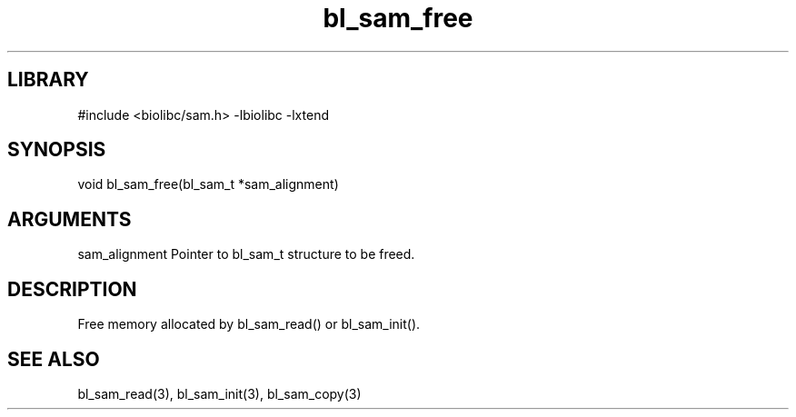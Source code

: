\" Generated by c2man from bl_sam_free.c
.TH bl_sam_free 3

.SH LIBRARY
\" Indicate #includes, library name, -L and -l flags
#include <biolibc/sam.h>
-lbiolibc -lxtend

\" Convention:
\" Underline anything that is typed verbatim - commands, etc.
.SH SYNOPSIS
.PP
void    bl_sam_free(bl_sam_t *sam_alignment)

.SH ARGUMENTS
.nf
.na
sam_alignment   Pointer to bl_sam_t structure to be freed.
.ad
.fi

.SH DESCRIPTION

Free memory allocated by bl_sam_read() or
bl_sam_init().

.SH SEE ALSO

bl_sam_read(3), bl_sam_init(3), bl_sam_copy(3)

